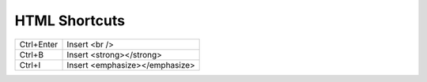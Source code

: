 HTML Shortcuts
====================================

+------------+--------------------------------+
| Ctrl+Enter | Insert <br />                  |
+------------+--------------------------------+
| Ctrl+B     | Insert <strong></strong>       |
+------------+--------------------------------+
| Ctrl+I     | Insert <emphasize></emphasize> |
+------------+--------------------------------+
